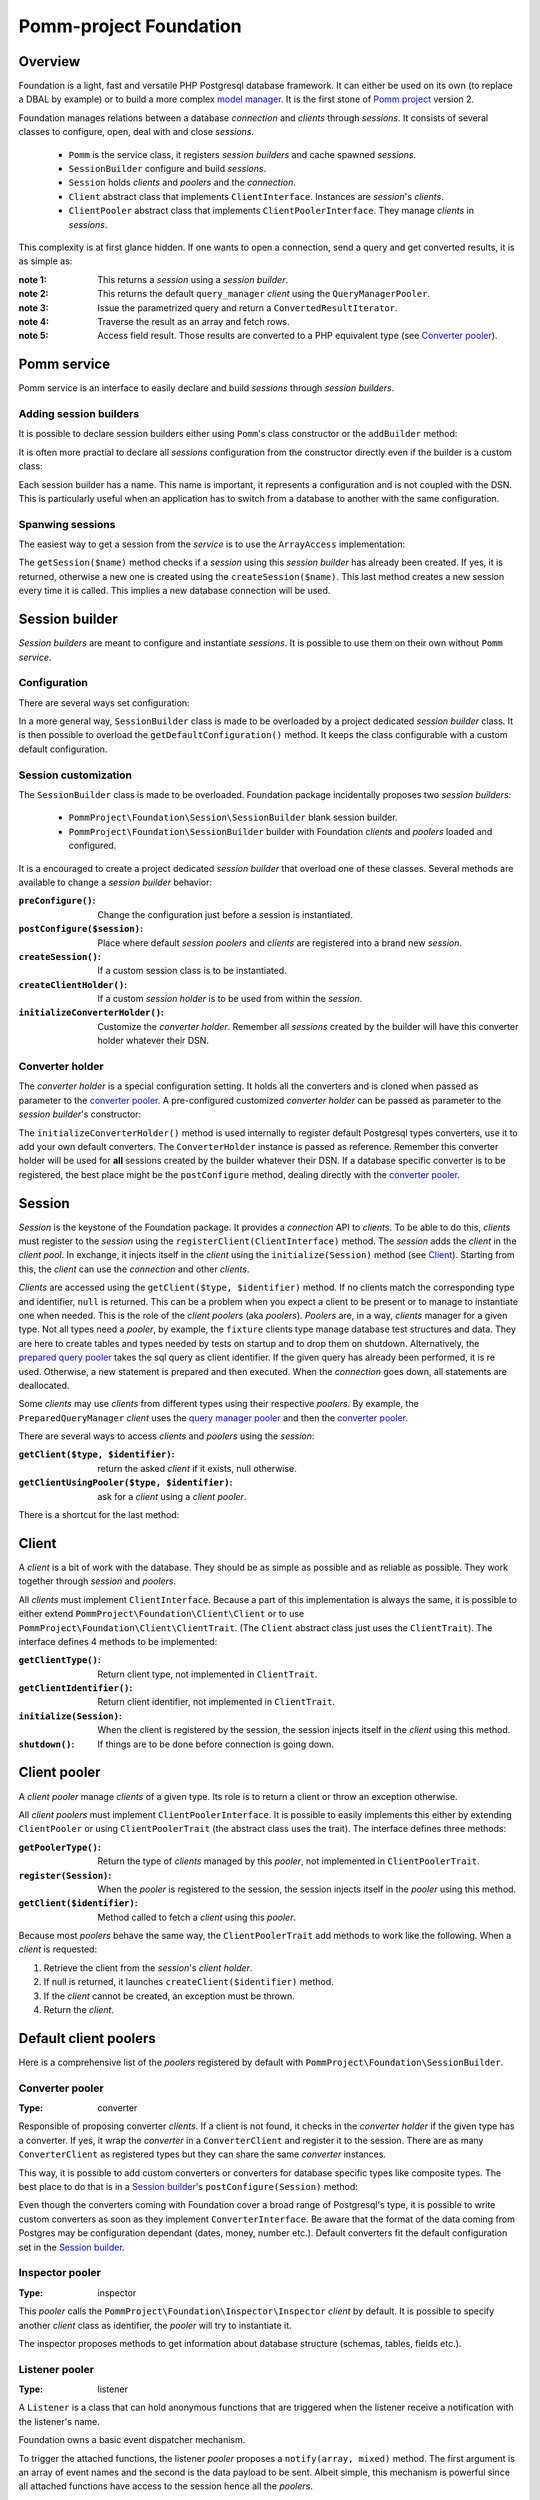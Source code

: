 =======================
Pomm-project Foundation
=======================

Overview
--------

Foundation is a light, fast and versatile PHP Postgresql database framework. It can either be used on its own (to replace a DBAL by example) or to build a more complex `model manager`_. It is the first stone of `Pomm project`_ version 2.

..  _`Pomm project`: http://www.pomm-project.org
..  _`model manager`: https://github.com/pomm-project/ModelManager

Foundation manages relations between a database *connection* and *clients* through *sessions*. It consists of several classes to configure, open, deal with and close *sessions*.

 - ``Pomm`` is the service class, it registers *session builders* and cache spawned *sessions*.
 - ``SessionBuilder`` configure and build *sessions*.
 - ``Session`` holds *clients* and *poolers* and the *connection*.
 - ``Client`` abstract class that implements ``ClientInterface``. Instances are *session*'s *clients*.
 - ``ClientPooler`` abstract class that implements ``ClientPoolerInterface``. They manage *clients* in *sessions*.

This complexity is at first glance hidden. If one wants to open a connection, send a query and get converted results, it is as simple as:

.. code:: php
    <?php
    //…

    $pomm = new Pomm(['my_database' => ['dsn' => 'pgsql://user:pass@host:port/db_name']]);

    $result = $pomm['my_database']  // ← note 1
        ->getQueryManager()         // ← note 2
        ->query('select * from my_table where my_field = $*', ['some value'])
        ;                           // ↑ note 3

    if ($result->isEmpty()) {
        printf("There are no results with the given parameter.\n");
    } else {
        foreach ($result as $row) { // ← note 4
            printf(
                "field1 = '%s', field2 = '%s'.\n",
                $row['field1'],     // ← note 5
                $row['field2'] === true ? 'OK' : 'NO'
            );
        }
    }

:note 1: This returns a *session* using a *session builder*.
:note 2: This returns the default ``query_manager`` *client* using the ``QueryManagerPooler``.
:note 3: Issue the parametrized query and return a ``ConvertedResultIterator``.
:note 4: Traverse the result as an array and fetch rows.
:note 5: Access field result. Those results are converted to a PHP equivalent type (see `Converter pooler`_).

Pomm service
------------

Pomm service is an interface to easily declare and build *sessions* through *session builders*.

Adding session builders
~~~~~~~~~~~~~~~~~~~~~~~

It is possible to declare session builders either using ``Pomm``'s class constructor or the ``addBuilder`` method:

.. code:: php
    <?php

    $pomm = new Pomm(['first_db' => ['dsn' => 'pgsql://user:pass@host/first_db']]);
    $pomm->addBuilder('second_db', new MySessionBuilder(['dsn' => 'pgsql://user:pass@host/second_db']));

It is often more practial to declare all *sessions* configuration from the constructor directly even if the builder is a custom class:

.. code:: php
    <?php

    $pomm = new Pomm(
        [
            'first_db' =>
                [
                    'dsn' =>  'pgsql://user:pass@host/first_db'
                ],
            'second_db' =>
                [
                    'dsn' => 'pgsql://user:pass@host/second_db',
                    'class:session_builder' => '\Project\MySessionBuilder'
                ]
        ]
    );

Each session builder has a name. This name is important, it represents a configuration and is not coupled with the DSN. This is particularly useful when an application has to switch from a database to another with the same configuration.

Spanwing sessions
~~~~~~~~~~~~~~~~~

The easiest way to get a session from the *service* is to use the ``ArrayAccess`` implementation:

.. code:: php
    <?php

    $session = $pomm['first_db'];

    // this is strictly equivalent to

    $session = $pomm->getSession('first_db');

The ``getSession($name)`` method checks if a *session* using this *session builder* has already been created. If yes, it is returned, otherwise a new one is created using the ``createSession($name)``. This last method creates a new session every time it is called. This implies a new database connection will be used.

Session builder
---------------

*Session builders* are meant to configure and instantiate *sessions*. It is possible to use them on their own without ``Pomm`` *service*.

Configuration
~~~~~~~~~~~~~

There are several ways set configuration:

.. code:: php
    <?php

    $session_builder = new SessionBuilder(['dsn' => 'pgsql://user:pass@host:port/db_name']);
    $session_builder->addParameter('my_parameter', 'my_value');

In a more general way, ``SessionBuilder`` class is made to be overloaded by a project dedicated *session builder* class. It is then possible to overload the ``getDefaultConfiguration()`` method. It keeps the class configurable with a custom default configuration.

Session customization
~~~~~~~~~~~~~~~~~~~~~

The ``SessionBuilder`` class is made to be overloaded. Foundation package incidentally proposes two *session builders*:

 - ``PommProject\Foundation\Session\SessionBuilder`` blank session builder.
 - ``PommProject\Foundation\SessionBuilder`` builder with Foundation *clients* and *poolers* loaded and configured.

It is a encouraged to create a project dedicated *session builder* that overload one of these classes. Several methods are available to change a *session builder* behavior:

:``preConfigure()``:    Change the configuration just before a session is instantiated.
:``postConfigure($session)``:  Place where default *session poolers* and *clients* are registered into a brand new *session*.
:``createSession()``:  If a custom session class is to be instantiated.
:``createClientHolder()``:  If a custom *session holder* is to be used from within the *session*.
:``initializeConverterHolder()``:  Customize the *converter holder*. Remember all *sessions* created by the builder will have this converter holder whatever their DSN.

Converter holder
~~~~~~~~~~~~~~~~

The *converter holder* is a special configuration setting. It holds all the converters and is cloned when passed as parameter to the `converter pooler`_. A pre-configured customized *converter holder* can be passed as parameter to the *session builder*'s constructor:

.. code:: php
    <?php

    $session_builder = new SessionBuilder(
        ['dsn' => 'pgsql://user:pass@host:port/db_name'],
        new MyConverterHolder()
        );

The ``initializeConverterHolder()`` method is used internally to register default Postgresql types converters, use it to add your own default converters. The ``ConverterHolder`` instance is passed as reference. Remember this converter holder will be used for **all** sessions created by the builder whatever their DSN. If a database specific converter is to be registered, the best place might be the ``postConfigure`` method, dealing directly with the `converter pooler`_.

Session
-------

*Session* is the keystone of the Foundation package. It provides a *connection* API to *clients*. To be able to do this, *clients* must register to the *session* using the ``registerClient(ClientInterface)`` method. The *session* adds the *client* in the *client pool*. In exchange, it injects itself in the *client* using the ``initialize(Session)`` method (see `Client`_). Starting from this, the *client* can use the *connection* and other *clients*.

*Clients* are accessed using the ``getClient($type, $identifier)`` method. If no clients match the corresponding type and identifier, ``null`` is returned. This can be a problem when you expect a client to be present or to manage to instantiate one when needed. This is the role of the *client poolers* (aka *poolers*). *Poolers* are, in a way, *clients* manager for a given type. Not all types need a *pooler*, by example, the ``fixture`` clients type manage database test structures and data. They are here to create tables and types needed by tests on startup and to drop them on shutdown. Alternatively, the `prepared query pooler`_ takes the sql query as client identifier. If the given query has already been performed, it is re used. Otherwise, a new statement is prepared and then executed. When the *connection* goes down, all statements are deallocated.

Some *clients* may use *clients* from different types using their respective *poolers*. By example, the ``PreparedQueryManager`` *client* uses the `query manager pooler`_ and then the `converter pooler`_.

There are several ways to access *clients* and *poolers* using the *session*:

:``getClient($type, $identifier)``:     return the asked *client* if it exists, null otherwise.
:``getClientUsingPooler($type, $identifier)``:  ask for a *client* using a *client pooler*.

There is a shortcut for the last method:

.. code:: php
    <?php

    $client = $session->getType($identifier);

    // strictly equivalent to
    $client = $session->getClientUsingPooler($type, $identifier);

    // which is the same as
    $client = $session
        ->getPoolerForType($type)
        ->getClient($identifier)
        ;

Client
------

A *client* is a bit of work with the database. They should be as simple as possible and as reliable as possible. They work together through *session* and *poolers*.

All *clients* must implement ``ClientInterface``. Because a part of this implementation is always the same, it is possible to either extend ``PommProject\Foundation\Client\Client`` or to use ``PommProject\Foundation\Client\ClientTrait``. (The ``Client`` abstract class just uses the ``ClientTrait``). The interface defines 4 methods to be implemented:

:``getClientType()``:   Return client type, not implemented in ``ClientTrait``.
:``getClientIdentifier()``:  Return client identifier, not implemented in ``ClientTrait``.
:``initialize(Session)``:   When the client is registered by the session, the session injects itself in the *client* using this method.
:``shutdown()``:    If things are to be done before connection is going down.

Client pooler
-------------

A *client pooler* manage *clients* of a given type. Its role is to return a client or throw an exception otherwise.

All *client poolers* must implement ``ClientPoolerInterface``. It is possible to easily implements this either by extending ``ClientPooler`` or using ``ClientPoolerTrait`` (the abstract class uses the trait). The interface defines three methods:

:``getPoolerType()``:   Return the type of *clients* managed by this *pooler*, not implemented in ``ClientPoolerTrait``.
:``register(Session)``:  When the *pooler* is registered to the session, the session injects itself in the *pooler* using this method.
:``getClient($identifier)``:    Method called to fetch a *client* using this *pooler*.

Because most *poolers* behave the same way, the ``ClientPoolerTrait`` add methods to work like the following. When a *client* is requested:

#. Retrieve the client from the *session*'s *client holder*.
#. If null is returned, it launches ``createClient($identifier)`` method.
#. If the *client* cannot be created, an exception must be thrown.
#. Return the *client*.

Default client poolers
----------------------

Here is a comprehensive list of the *poolers* registered by default with ``PommProject\Foundation\SessionBuilder``.

Converter pooler
~~~~~~~~~~~~~~~~

:Type:  converter

Responsible of proposing converter *clients*. If a client is not found, it checks in the *converter holder* if the given type has a converter. If yes, it wrap the *converter* in a ``ConverterClient`` and register it to the session. There are as many ``ConverterClient`` as registered types but they can share the same *converter* instances.

This way, it is possible to add custom converters or converters for database specific types like composite types. The best place to do that is in a `Session builder`_'s ``postConfigure(Session)`` method:

.. code:: php
    <?php
    //…
    function postConfigure(Session $session)
    {
        $session
            ->getPoolerForType('converter')
            ->getConverterHolder()
            ->addTypeToConverter('my_schema.latlong', 'Point') // ← convert a domain of point
            ->registerConverter('Hstore', new PgHstore(), ['hstore']) // ← register Hstore converter
            ;
    }

Even though the converters coming with Foundation cover a broad range of Postgresql's type, it is possible to write custom converters as soon as they implement ``ConverterInterface``. Be aware that the format of the data coming from Postgres may be configuration dependant (dates, money, number etc.). Default converters fit the default configuration set in the `Session builder`_.


Inspector pooler
~~~~~~~~~~~~~~~~

:Type:  inspector

This *pooler* calls the ``PommProject\Foundation\Inspector\Inspector`` *client* by default. It is possible to specify another *client* class as identifier, the *pooler* will try to instantiate it.

The inspector proposes methods to get information about database structure (schemas, tables, fields etc.).

Listener pooler
~~~~~~~~~~~~~~~

:Type:  listener

A ``Listener`` is a class that can hold anonymous functions that are triggered when the listener receive a notification with the listener's name.

Foundation owns a basic event dispatcher mechanism.

.. code:: php
    <?php
    //…

    $session
        ->getListener('my_event')
        ->attachAction(function($event_name, $data, $session) { // do something })
        ;

To trigger the attached functions, the listener *pooler* proposes a ``notify(array, mixed)`` method. The first argument is an array of event names and the second is the data payload to be sent. Albeit simple, this mechanism is powerful since all attached functions have access to the session hence all the *poolers*.

There is also a method to notify all clients:

.. code:: php
    <?php
    //…

    $session
        ->getPoolerForType('listener')
        ->notify('*', $some_data)
        ;

Observer pooler
~~~~~~~~~~~~~~~

:Type:  observer

Observer *pooler* aims at leveraging the ``LISTEN/NOTIFY`` mechanism in Postgresql. An observer *client* can be used to listen to Postgresql events sent with the ``NOTIFY`` SQL command. It is possible to ask the observer either to send back the event payload if any or to throw a ``NotificationException`` when a notification is caught.


Prepared query pooler
~~~~~~~~~~~~~~~~~~~~~

:Type: prepared_query

This *pooler* prepares statements if they do not already exist and execute them with parameters:

.. code:: php
    <?php
    //…
    $session
        ->getPreparedQuery('select * from my_table where some_field = $*')
        ->execute(['some_content']
        ;

It returns a ``ResultHandler`` instance with raw results. (see `Query manager pooler`_).

Query manager pooler
~~~~~~~~~~~~~~~~~~~~

:Type:  query_manager

The query manager *pooler* returns a traversable iterator on converted results. The default *client* is a simple parametrized query but Foundation also comes with a prepared query manager:

.. code:: php
    <?php
    //…
    $result = $session
        ->getQueryManager('\PommProject\Foundation\PreparedQuery\PreparedQueryManager')
        ->query('select * from my_table where some_field = $*', ['some_content'])
        ;

If no client class is provided, the default ``PommProject\Foundation\QueryManager\SimpleQueryManager`` is used.


